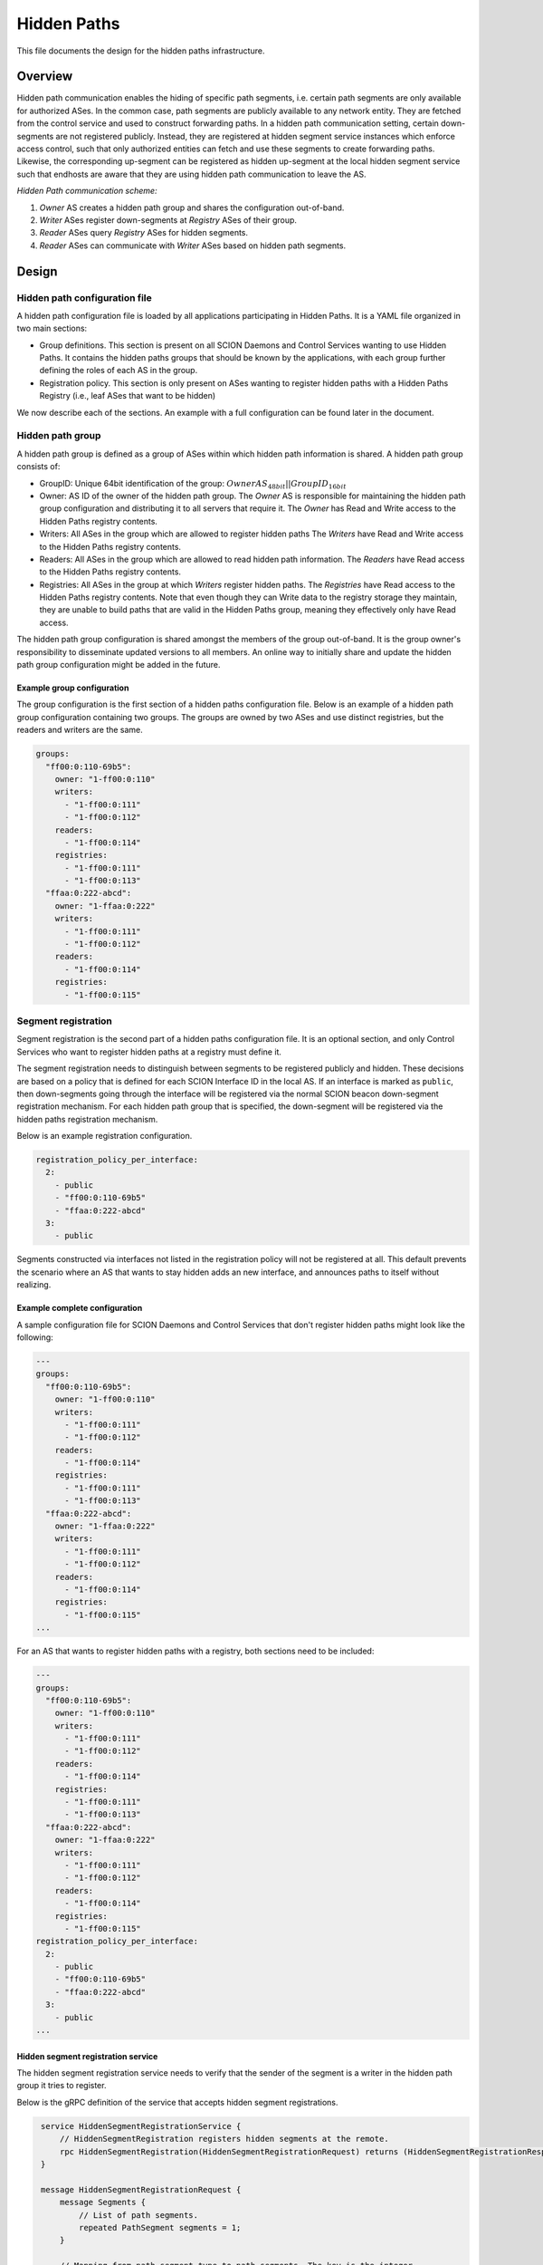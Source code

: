 ************
Hidden Paths
************

This file documents the design for the hidden paths infrastructure.

Overview
========

Hidden path communication enables the hiding of specific path segments, i.e.
certain path segments are only available for authorized ASes. In the common
case, path segments are publicly available to any network entity. They are
fetched from the control service and used to construct forwarding paths. In a
hidden path communication setting, certain down-segments are not registered
publicly. Instead, they are registered at hidden segment service instances which
enforce access control, such that only authorized entities can fetch and use
these segments to create forwarding paths. Likewise, the corresponding
up-segment can be registered as hidden up-segment at the local hidden segment
service such that endhosts are aware that they are using hidden path
communication to leave the AS.

.. image:: fig/hidden_paths/HiddenPath.png

*Hidden Path communication scheme:*

#. *Owner* AS creates a hidden path group and shares the configuration
   out-of-band.

#. *Writer* ASes register down-segments at *Registry* ASes of their group.

#. *Reader* ASes query *Registry* ASes for hidden segments.

#. *Reader* ASes can communicate with *Writer* ASes based on hidden path segments.

Design
======

Hidden path configuration file
------------------------------

A hidden path configuration file is loaded by all applications participating
in Hidden Paths. It is a YAML file organized in two main sections:

- Group definitions. This section is present on all SCION Daemons and Control Services
  wanting to use Hidden Paths. It contains the hidden paths groups that should be
  known by the applications, with each group further defining the roles of each AS
  in the group.
- Registration policy. This section is only present on ASes wanting to register
  hidden paths with a Hidden Paths Registry (i.e., leaf ASes that want to be hidden)

We now describe each of the sections. An example with a full configuration can
be found later in the document.

Hidden path group
-----------------

A hidden path group is defined as a group of ASes within which hidden path
information is shared. A hidden path group consists of:

- GroupID: Unique 64bit identification of the group:
  :math:`OwnerAS_{48bit}||GroupID_{16bit}`

- Owner: AS ID of the owner of the hidden path group. The *Owner* AS is
  responsible for maintaining the hidden path group configuration and
  distributing it to all servers that require it. The *Owner* has Read and
  Write access to the Hidden Paths registry contents.

- Writers: All ASes in the group which are allowed to register hidden paths
  The *Writers* have Read and Write access to the Hidden Paths registry
  contents.

- Readers: All ASes in the group which are allowed to read hidden path
  information. The *Readers* have Read access to the Hidden Paths registry
  contents.

- Registries: All ASes in the group at which *Writers* register hidden paths.
  The *Registries* have Read access to the Hidden Paths registry contents.
  Note that even though they can Write data to the registry storage they
  maintain, they are unable to build paths that are valid in the Hidden
  Paths group, meaning they effectively only have Read access.

The hidden path group configuration is shared amongst the members of the group
out-of-band. It is the group owner's responsibility to disseminate updated
versions to all members. An online way to initially share and update the hidden
path group configuration might be added in the future.

Example group configuration
^^^^^^^^^^^^^^^^^^^^^^^^^^^

The group configuration is the first section of a hidden paths configuration file.
Below is an example of a hidden path group configuration containing
two groups. The groups are owned by two ASes and use distinct registries,
but the readers and writers are the same.

.. code-block:: yaml

   groups:
     "ff00:0:110-69b5":
       owner: "1-ff00:0:110"
       writers:
         - "1-ff00:0:111"
         - "1-ff00:0:112"
       readers:
         - "1-ff00:0:114"
       registries:
         - "1-ff00:0:111"
         - "1-ff00:0:113"
     "ffaa:0:222-abcd":
       owner: "1-ffaa:0:222"
       writers:
         - "1-ff00:0:111"
         - "1-ff00:0:112"
       readers:
         - "1-ff00:0:114"
       registries:
         - "1-ff00:0:115"

Segment registration
--------------------

Segment registration is the second part of a hidden paths configuration file.
It is an optional section, and only Control Services who want to register
hidden paths at a registry must define it.

The segment registration needs to distinguish between segments to be registered
publicly and hidden. These decisions are based on a policy that is defined
for each SCION Interface ID in the local AS. If an interface is marked as
``public``, then down-segments going through the interface will be registered
via the normal SCION beacon down-segment registration mechanism. For each
hidden path group that is specified, the down-segment will be registered via
the hidden paths registration mechanism.

Below is an example registration configuration.

.. code-block:: yaml

   registration_policy_per_interface:
     2:
       - public
       - "ff00:0:110-69b5"
       - "ffaa:0:222-abcd"
     3:
       - public

Segments constructed via interfaces not listed in the registration policy will not
be registered at all. This default prevents the scenario where an AS that wants to stay
hidden adds an new interface, and announces paths to itself without realizing.

Example complete configuration
^^^^^^^^^^^^^^^^^^^^^^^^^^^^^^

A sample configuration file for SCION Daemons and Control Services that don't register hidden paths
might look like the following:

.. code-block:: yaml

   ---
   groups:
     "ff00:0:110-69b5":
       owner: "1-ff00:0:110"
       writers:
         - "1-ff00:0:111"
         - "1-ff00:0:112"
       readers:
         - "1-ff00:0:114"
       registries:
         - "1-ff00:0:111"
         - "1-ff00:0:113"
     "ffaa:0:222-abcd":
       owner: "1-ffaa:0:222"
       writers:
         - "1-ff00:0:111"
         - "1-ff00:0:112"
       readers:
         - "1-ff00:0:114"
       registries:
         - "1-ff00:0:115"
   ...

For an AS that wants to register hidden paths with a registry, both sections need to be included:

.. code-block:: yaml

   ---
   groups:
     "ff00:0:110-69b5":
       owner: "1-ff00:0:110"
       writers:
         - "1-ff00:0:111"
         - "1-ff00:0:112"
       readers:
         - "1-ff00:0:114"
       registries:
         - "1-ff00:0:111"
         - "1-ff00:0:113"
     "ffaa:0:222-abcd":
       owner: "1-ffaa:0:222"
       writers:
         - "1-ff00:0:111"
         - "1-ff00:0:112"
       readers:
         - "1-ff00:0:114"
       registries:
         - "1-ff00:0:115"
   registration_policy_per_interface:
     2:
       - public
       - "ff00:0:110-69b5"
       - "ffaa:0:222-abcd"
     3:
       - public
   ...


Hidden segment registration service
^^^^^^^^^^^^^^^^^^^^^^^^^^^^^^^^^^^

The hidden segment registration service needs to verify that the sender of the
segment is a writer in the hidden path group it tries to register.

Below is the gRPC definition of the service that accepts hidden segment
registrations.

.. code-block:: protobuf

   service HiddenSegmentRegistrationService {
       // HiddenSegmentRegistration registers hidden segments at the remote.
       rpc HiddenSegmentRegistration(HiddenSegmentRegistrationRequest) returns (HiddenSegmentRegistrationResponse) {}
   }

   message HiddenSegmentRegistrationRequest {
       message Segments {
           // List of path segments.
           repeated PathSegment segments = 1;
       }

       // Mapping from path segment type to path segments. The key is the integer
       // representation of the SegmentType enum.
       map<int32, Segments> segments = 1;

       // GroupID is the group ID to which these segments should be registered.
       uint64 group_id = 2;
   }

  message HiddenSegmentRegistrationResponse {}

Note that ``PathSegment`` and ``SegmentType`` are already defined by the normal
segment registration service and should be reused from there.

Path lookup
-----------

Hidden segment lookup service
^^^^^^^^^^^^^^^^^^^^^^^^^^^^^

The hidden segment lookup service can be queried for hidden segments to a given
destination. The request includes a set of hidden path group IDs and a
destination ISD-AS identifier. Upon receiving a request, the service must
validate the requester is allowed to access the requested hidden path groups.
For this, the service checks that for each requested group ID the requesting AS
has read access, i.e. is listed in the hidden path group.

Once validation is completed, the hidden segment lookup service can take one of
the following actions for each group ID in the request:

- lookup segments in the database for hidden path groups where the local AS is a
  *Registry* and thus the service is *authoritative*.
- *forward* the request to a hidden segment lookup service in an AS that is a
  *Registry* for the requested hidden path groups. Forwarding is only allowed if
  the request comes from within the AS, i.e. from a SCION daemon.

Note that multiple *forward* requests might be required depending on the hidden
path groups that are requested. To determine a small set of *Registry* ASes to
query for the required ``GroupID``'s the hidden paths lookup service should
partition the requested ``GroupID``'s into disjoint subsets, such that each
subset is covered by a single *Registry*. Note that a minimal set is not
strictly required since this is only an optimization.

The gRPC definition of the service is as follows:

.. code-block:: protobuf

   service HiddenSegmentLookupService {
       // HiddenSegments returns all segments that match the request.
       rpc HiddenSegments(HiddenSegmentsRequest) returns (HiddenSegmentsResponse) {}
   }

   message HiddenSegmentsRequest {
       // Hidden path group IDs for which a hidden segment is requested.
       repeated uint64 group_ids = 1;
       // The destination ISD-AS of the segment.
       uint64 dst_isd_as = 2;
   }

   message HiddenSegmentsResponse {
       message Segments {
           // List of path segments.
           repeated PathSegment segments = 1;
       }

       // Mapping from path segment type to path segments. The key is the integer
       // representation of the SegmentType enum.
       map<int32, Segments> segments = 1;
   }

SCION daemon
^^^^^^^^^^^^

Additional to up-, core- and down-segments, the daemon is responsible for
fetching hidden down-segments. The daemon is configured with the hidden path
group IDs it should query. Using the configured hidden path group IDs the daemon
queries the local hidden segment lookup service for the given destination. Once
the daemon has all segments collected it combines the segments to paths and returns the paths
to the requester.

Everything combined the path lookup looks as follows:

.. image:: fig/hidden_paths/PathLookup.png

Hidden segment service discovery
--------------------------------

Hidden segment services in remote ASes can be discovered via a hidden segment
service discovery. Similar to the gateway discovery an initial UDP roundtrip is
done to find the discovery service. The discovery service can then be queried
for hidden segment services. The reply of the discovery contains a list of
hidden segment lookup services and a list of hidden segment registration
services.

To make the information of what hidden segment services exist in an AS available
to the discovery service, the servers that run hidden segment services must
register in the topology file:

- Servers that run the hidden segment lookup service must be listed as
  ``hidden_segment_lookup_service``.

- Servers that run the hidden segment registration service must be listed as
  ``hidden_segment_registration_service``.

Note that having access control on the hidden segment discovery service is not
strictly required, since even if someone can get access to the endpoints, which
service hidden segment infrastructure, the services themselves must verify
that only authorized parties read or write hidden segment data.

Discovery service gRPC definition
^^^^^^^^^^^^^^^^^^^^^^^^^^^^^^^^^

.. code-block:: protobuf

   service DiscoveryService {
       // Return the remote hidden segment services.
       rpc HiddenSegmentServices(HiddenSegmentServicesRequest) returns (HiddenSegmentServicesResponse) {}
   }

   message HiddenSegmentServicesRequest {}

   message HiddenSegmentServicesResponse {
       // The list of lookup service instances.
       repeated HiddenSegmentLookupServer lookup = 1;
       // The list of registration service instances.
       repeated HiddenSegmentRegistrationServer registration = 2;
   }

   message HiddenSegmentLookupServer {
       // The address of a hidden segment lookup service instance.
       string address = 1;
   }

   message HiddenSegmentRegistrationServer {
       // The address of a hidden segment registration service instance.
       string address = 1;
   }

Security
--------

Various operations in this design are security critical and require
client/server authentication:

#. For the creation of hidden path groups we assume that the chosen out-of-band
   mechanism is safe.

#. For segment registrations from a control server to the hidden path
   registration service we need to authenticate the AS of the registration
   service. This can be done using TLS based on AS certificates.

#. The SCION daemon querying paths from the local hidden path lookup service is
   secured by AS internal policies / PKIs.

#. For inter-AS hidden segment lookups, clients are authenticated using
   TLS client certificates based on the AS certificate.
